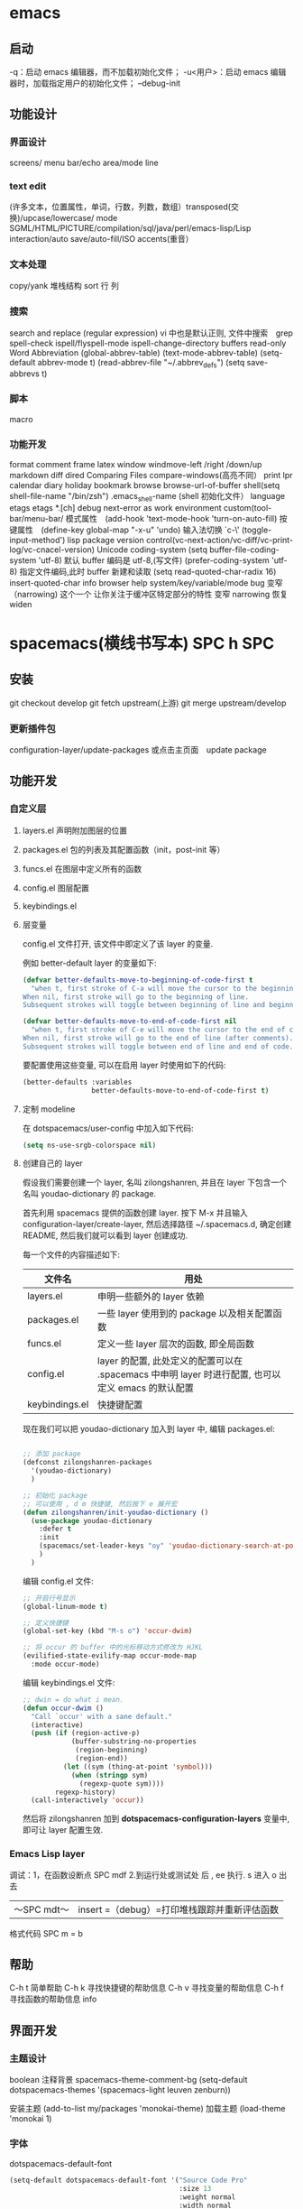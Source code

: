 * emacs 
** 启动
  -q：启动 emacs 编辑器，而不加载初始化文件；
  -u<用户>：启动 emacs 编辑器时，加载指定用户的初始化文件；
  --debug-init
** 功能设计
*** 界面设计
    screens/ menu bar/echo area/mode line
*** text edit
    (许多文本，位置属性，单词，行数，列数，数组）transposed(交换)/upcase/lowercase/
    mode SGML/HTML/PICTURE/compilation/sql/java/perl/emacs-lisp/Lisp interaction/auto save/auto-fill/ISO accents(重音）
*** 文本处理 
    copy/yank 堆栈结构 sort 行 列
*** 搜索
    search and replace (regular expression) vi 中也是默认正则, 文件中搜索　grep
    spell-check ispell/flyspell-mode ispell-change-directory
    buffers read-only
    Word Abbreviation (global-abbrev-table)
    (text-mode-abbrev-table) (setq-default abbrev-mode t) (read-abbrev-file "~/.abbrev_defs") (setq save-abbrevs t)
*** 脚本 
   macro
*** 功能开发 
   format
   comment
   frame
   latex
   window windmove-left /right /down/up
   markdown
   diff
   dired
   Comparing Files compare-windows(高亮不同）
   print lpr
   calendar diary
   holiday
   bookmark
   browse browse-url-of-buffer
   shell(setq shell-file-name "/bin/zsh") .emacs_shell-name (shell 初始化文件）
   language etags etags *.[ch]
   debug next-error
   as work environment
   custom(tool-bar/menu-bar/
   模式属性　(add-hook 'text-mode-hook 'turn-on-auto-fill)
   按键属性　(define-key global-map "\C-x\C-u" 'undo)
   输入法切换 `c-\' (toggle-input-method')
   lisp
   package
   version control(vc-next-action/vc-diff/vc-print-log/vc-cnacel-version)
   Unicode coding-system
   (setq buffer-file-coding-system 'utf-8)  默认 buffer 编码是 utf-8,(写文件)
   (prefer-coding-system 'utf-8)   指定文件编码,此时 buffer 新建和读取
   (setq read-quoted-char-radix 16) insert-quoted-char 
   info
   browser
   help system/key/variable/mode
   bug
   变窄（narrowing) 
   这个一个 让你关注于缓冲区特定部分的特性 
   变窄 narrowing
   恢复 widen
* spacemacs(横线书写本) SPC h SPC
** 安装
    git checkout develop
    git fetch upstream(上游)
    git merge upstream/develop
*** 更新插件包
    configuration-layer/update-packages 或点击主页面　update package
** 功能开发
*** 自定义层
**** layers.el 声明附加图层的位置
**** packages.el 包的列表及其配置函数（init，post-init 等）
**** funcs.el 在图层中定义所有的函数
**** config.el 图层配置
**** keybindings.el 
**** 层变量
     config.el 文件打开, 该文件中即定义了该 layer 的变量.

     例如 better-default layer 的变量如下:
  #+BEGIN_SRC emacs-lisp
    (defvar better-defaults-move-to-beginning-of-code-first t
      "when t, first stroke of C-a will move the cursor to the beginning of code.
    When nil, first stroke will go to the beginning of line.
    Subsequent strokes will toggle between beginning of line and beginning of code.")

    (defvar better-defaults-move-to-end-of-code-first nil
      "when t, first stroke of C-e will move the cursor to the end of code (before comments).
    When nil, first stroke will go to the end of line (after comments).
    Subsequent strokes will toggle between end of line and end of code.")
  #+END_SRC

  要配置使用这些变量, 可以在启用 layer 时使用如下的代码:

  #+BEGIN_SRC emacs-lisp
    (better-defaults :variables
                     better-defaults-move-to-end-of-code-first t)
  #+END_SRC

**** 定制 modeline
  在 dotspacemacs/user-config 中加入如下代码:
  #+BEGIN_SRC emacs-lisp
    (setq ns-use-srgb-colorspace nil)
  #+END_SRC

**** 创建自己的 layer
     假设我们需要创建一个 layer, 名叫 zilongshanren, 并且在 layer 下包含一个名叫 
     youdao-dictionary 的 package.

     首先利用 spacemacs 提供的函数创建 layer. 按下 M-x 并且输入 
     configuration-layer/create-layer, 然后选择路径 ~/.spacemacs.d,
     确定创建 README, 然后我们就可以看到 layer 创建成功.

  每一个文件的内容描述如下:

  | 文件名          | 用处                                                                                        |
  |----------------+--------------------------------------------------------------------------------------------------|
  | layers.el      | 申明一些额外的 layer 依赖 |
  | packages.el    | 一些 layer 使用到的 package 以及相关配置函数 |
  | funcs.el       | 定义一些 layer 层次的函数, 即全局函数 |
  | config.el      | layer 的配置, 此处定义的配置可以在 .spacemacs 中申明 layer 时进行配置, 也可以定义 emacs 的默认配置 |
  | keybindings.el | 快捷键配置 |

  现在我们可以把 youdao-dictionary 加入到 layer 中, 编辑 packages.el:

  #+BEGIN_SRC emacs-lisp

    ;; 添加 package
    (defconst zilongshanren-packages
      '(youdao-dictionary)
      )

    ;; 初始化 package
    ;; 可以使用 , d m 快捷键, 然后按下 e 展开宏
    (defun zilongshanren/init-youdao-dictionary ()
      (use-package youdao-dictionary
        :defer t
        :init
        (spacemacs/set-leader-keys "oy" 'youdao-dictionary-search-at-point+)
        )
      )
  #+END_SRC

  编辑 config.el 文件:

  #+BEGIN_SRC emacs-lisp
    ;; 开启行号显示
    (global-linum-mode t)

    ;; 定义快捷键
    (global-set-key (kbd "M-s o") 'occur-dwim)

    ;; 将 occur 的 buffer 中的光标移动方式修改为 HJKL
    (evilified-state-evilify-map occur-mode-map
      :mode occur-mode)
  #+END_SRC

  编辑 keybindings.el 文件:

  #+BEGIN_SRC emacs-lisp
    ;; dwin = do what i mean.
    (defun occur-dwim ()
      "Call `occur' with a sane default."
      (interactive)
      (push (if (region-active-p)
                (buffer-substring-no-properties
                 (region-beginning)
                 (region-end))
              (let ((sym (thing-at-point 'symbol)))
                (when (stringp sym)
                  (regexp-quote sym))))
            regexp-history)
      (call-interactively 'occur))
  #+END_SRC

  然后将 zilongshanren 加到 *dotspacemacs-configuration-layers* 变量中, 即可让 layer 配置生效.

*** Emacs Lisp layer
    调试：1，在函数设断点 SPC mdf 2.到运行处或测试处 后 , ee 执行. s 进入 o 出去
  | 〜SPC mdt〜 | insert =（debug）=打印堆栈跟踪并重新评估函数 |
    格式代码 SPC m = b
** 帮助
   C-h t 简单帮助
   C-h k 寻找快捷键的帮助信息
   C-h v 寻找变量的帮助信息
   C-h f 寻找函数的帮助信息
   info
** 界面开发
*** 主题设计
    boolean 注释背景 spacemacs-theme-comment-bg
    (setq-default dotspacemacs-themes '(spacemacs-light leuven zenburn))
 
    安装主题
    (add-to-list my/packages 'monokai-theme)
    加载主题 (load-theme 'monokai 1)
*** 字体
  dotspacemacs-default-font 
 #+BEGIN_SRC emacs-lisp
 (setq-default dotspacemacs-default-font '("Source Code Pro"
                                           :size 13
                                           :weight normal
                                           :width normal
                                           :powerline-scale 1.1))
 #+END_SRC
*** 模式行
  #+BEGIN_SRC emacs-lisp
    (setq-default dotspacemacs-lines-numbers '(:relative nil
                                               :disabled-for-modes dired-mode
                                                                   doc-view-mode
                                                                   markdown-mode
                                                                   org-mode
                                                                   pdf-view-mode
                                                                   text-mode
                                               :size-limit-kb 1000))
  #+END_SRC
*** Frame title
  Default frame title displays name of current process and hostname of system. You
  can include more information (like name of current file, name of current project
  etc) by setting =dotspacemacs-frame-title-format= variable.

  Following format short codes are avialable:

  | Code | Description                                                                  |
  |------+------------------------------------------------------------------------------|
  | =%a= | the `abbreviated-file-name', or `buffer-name'                                |
  | =%t= | `projectile-project-name'                                                    |
  | =%I= | `invocation-name'                                                            |
  | =%S= | `system-name'                                                                |
  | =%U= | contents of $USER                                                            |
  | =%b= | buffer name                                                                  |
  | =%f= | visited file name                                                            |
  | =%F= | frame name                                                                   |
  | =%s= | process status                                                               |
  | =%p= | percent of buffer above top of window, or Top, Bot or All                    |
  | =%P= | percent of buffer above bottom of window, perhaps plus Top, or Bottom or All |
  | =%m= | mode name                                                                    |
  | =%n= | Narrow if appropriate                                                        |
  | =%z= | mnemonics of buffer, terminal, and keyboard coding systems                   |
  | =%Z= | like %z, but including the end-of-line format"                               |

***** Iconified (tabified) title
  If you are using tiling window manager with tab support you may want to display
  different title for inactive tabs with =dotspacemacs-icon-title-format=
  variable. Short codes are same as for frame title.

  If this variable is set to =nil= (default) its value will be same as
  =dotspacemacs-frame-title-format=.

*** 透明度调整 ~SPC TT~
*** 系统监视器显示 ~SPC tms~
*** 换行 SPC-t-l 开关 truncate line
*** 书签 看小说用的 ~SPC fb~ 
    | 键绑定 | 说明                             |
    | 〜Cd〜 | 删除选中的书签                   |
    | 〜Ce〜 | 编辑所选书签                     |
    | 〜Cf〜 | 切换文件名位置                   |
    | 〜Co〜 | 在另一个窗口    中打开选定的书签 |
    |        |                                  |
*** 文本的缓冲区显示 可以集中显示选中的文本
    | 〜SPC nf〜 | 将缓冲区缩小到当前函数   |
    | 〜SPC np〜 | 将缓冲区缩小到可见页面   |
    | 〜SPC nr〜 | 将缓冲区缩小到选定的文本 |
    | 〜SPC nw〜 | 加宽，即显示整个缓冲区   |

*** frame 缩放
    | 键绑定         | 说明                           |
    | 〜SPC zf +〜   | 放大帧内容并启动帧缩放瞬态     |
    | 〜SPC zf =〜   | 放大帧内容并启动帧缩放瞬态     |
    | 〜SPC zf  - 〜 | 缩小帧内容并启动帧缩放瞬态     |
    | 〜SPC zf 0〜   | 重置帧内容大小并启动​​帧缩放瞬态 |
    | 〜+〜          | 放大                           |
    | 〜=〜          | 放大                           |
    | 〜 - 〜        | 缩小                           |
    | 〜0〜          | 重置缩放                       |
    | 任何其他键     | 保留缩放框架的过渡状态         |

*** 文本缩放
    | 键绑定         | 说明                                     |
    | 〜SPC zx +〜   | 放大字体并启动字体缩放瞬态               |
    | 〜SPC zx =〜   | 放大字体并启动字体缩放瞬态               |
    | 〜SPC zx  - 〜 | 缩小字体并启动字体缩放瞬态               |
    | 〜SPC zx 0〜   | 重置字体大小（不缩放）并启动字体缩放瞬态 |
    | 〜+〜          | 增加字体大小                             |
    | 〜=〜          | 增加字体大小                             |
    | 〜 - 〜        | 减小字体大小                             |
    | 〜0〜          | 重置字体大小                             |
    | 任何其他键     | 保持字体缩放瞬态                         |

  请注意，/只/当前缓冲区的文本被缩放，其他缓冲区，
   
*** 移动
**** 在屏幕中移动光标：
     vi & vim 命令行模式操作移动光标位置都是指移动到要编辑单词、字母的前面。

     按键                                        操作描述
     h                                            光标左移一个字符；
     j                                             光标下移一行；
     k                                            光标上移一行；
     l                                             光标右移一个字符；

     数值  +  G                                光标移至“数值”所指行的行首；
     ^H                                          光标移至当前屏幕显示首行的行首；
     ^M                                          光标移至当前屏幕显示的中间行的行首；
     ^L                                           光标移至当前屏幕显示的最后一行的行首；

**** 在文件行内移动光标：
     vi & vim 命令行模式操作光标行内移动，单词间以空格作为分隔字符，标点符号看作一个单词。
     
     按键                                        操作描述
     0    （数字零）                        光标移动到光标所在行的行首；
     $                                           光标移动到光标所在行的行末；
     w                                          光标移动到下一个单词的首字母前；
     b                                           光标移动到上一个单词的首字母前；
     e                                           光标移动到当前光标所在单词的最后字符前；
**** 屏幕滚动：
     ^F                                            屏幕向下滚动一屏；
     ^B                                            屏幕向上滚动一屏；
     ^E                                            屏幕向下滚动一行；
     ^Y                                            屏幕向上滚动一行；
     ^D                                            屏幕向下滚动半屏；
     ^U                                            屏幕向上滚动半屏；
     z + Enter                                     滚动屏幕，使当前光标所在行处于屏幕第一行；
     z + .                                         滚动屏幕，使当前光标所在行处于屏幕中间行；
     z + -                                         滚动屏幕，使当前光标所在行处于屏幕最后一行；
*** 高亮当前行
    (global-hl-line-mode 1)
** 功能设计
*** 文本   
**** 显示行号 linum-mode    
*** 文件
**** 批量重命名 wdired  执行 wdired 相关的命令就好
     在目录 buff 下 输入 wdired...., 最后提交 C-c C-c
     退出 wdired 模式，您需要按 C-c ESC
*** 搜索
**** 在当前目录中搜索 
     | ~SPC s s~ | search with the first found tool |
   | 〜SPC /〜或〜SPC sd〜| 用第一个找到的工具搜索|
**** 网页
  | 〜SPC swg〜 | 在 emacs 中获取 Google 建议。在浏览器中打开 Goog​​le 搜索结果。 |
  | 〜SPC sww〜| 在 emacs 中获取维基百科建议。在浏览器中打开维基百科页面。|
   也可以用 duck-duck-go
  
**** 在一个项目中搜索
    | 〜SPC /〜或〜SPC sp〜| 搜索第一个找到的工具|
**** Searching in all open buffers visiting files

| Key Binding | Description                                         |
|-------------+-----------------------------------------------------|
| ~SPC s b~   | search with the first found tool                    |
|  
 
*** agenda(事物处理)
**** 在事物中切换 C-' 
*** nov mode 查看 epub 文档 
    describe-mode V       
    nov-view-content-source [    
    nov-previous-document]     
    nov-next-document g      
    nov-render-document h               
    describe-mode m 
    nov-display-metadata n 
    nov-next-document p             
    nov-previous-document q  
    quit-window t         
    nov-goto-toc   （到顶部) v    
    nov-view-source  (看源码)
*** pdf-tools
**** 搜索   
  Searching 搜索 with =occur= can be done by using =pdf-occur= (~SPC m s s~).
**** 导航
     上/下一页 K/J
     第一页、最后一页 gg /G
     跳到几页 gt  gl
     标记 m 跳 '
**** 大纲
    链接 o
    大纲 O
    刷新 r
**** 注释
**** 匹配窗口
     +/- 放大缩小 重置 zr
**** 切片 就是一个页面的显示部分，被切的其他不显示
  鼠标切片 SPC m s m 重置  SPC m s r
*** Meghanada? 可以方便处理 java 语言的任务
    1.打开关闭 任务
    2.语言内 Navigation 
   | ~SPC m g b~ | Jump back to previous location |
   | ~SPC m g g~ | Jump to declaration            |
   |             |                                |
   3.编译文件、工程
   | ~SPC m c b~ | Compile file (buffer) |
   | ~SPC m c c~ | Compile project       |
   4.测试
   | ~SPC m t a~ | Run all tests |
   5.附加功能
   | ~SPC m =~   | Beautify code                          |
   | ~SPC m r i~ | Optimize imports                       |
   | ~SPC m r I~ | Import all                             |
   | ~SPC m r n~ | Create a new class, interface, or enum |
   6.执行
   | ~SPC m x :~ | Run task    |
**** Meghanada 的配置文件？
   .meghanada.conf 必须在工程根目录 , 配置详情查看 git doc 文件
   #+BEGIN_SRC conf
       # Set JAVA_HOME
       # Type: string
     java-home = "/usr/lib/jvm/default"

     # Set java version
     # Type: string
     #
     # It is same effect following code.
     # System.setProperty("java.specification.version", val);
     java-version = "1.8"

     # Set source compatibility
     # Type: string
     compile-source = "1.8"

     # Set target compatibility
     # Type: string
     compile-target = "1.8"

     # Set dependencies file list (jar filepath)
     # Type: string list
     dependencies = ["/home/user/.m2/repository/org/apache/maven/maven-model/3.3.9/maven-model-3.3.9.jar", "/home/user/.m2/repository/org/codehaus/plexus/plexus-utils/3.0.22/plexus-utils-3.0.22.jar", "/home/user/.m2/repository/org/apache/commons/commons-lang3/3.4/commons-lang3-3.4.jar" ... ]

     # Set test dependencies file list (jar filepath)
     # Type: string list
     test-dependencies = ["/home/ma2/.m2/repository/junit/junit/4.12/junit-4.12.jar" ... ]

     # Set source directories
     # Type: string list
     #sources = ["src/main/java"]

     # Set resource directories
     # Type: string list
     #resources = ["src/main/resources"]

     # Set classes output directory
     # Type: string
     output = "."

     # Set test source directories
     # Type: string list
     #test-sources = ["src/test/java"]

     # Set testt resource directories
     # Type: string list
     #test-resources = ["src/test/resources"]

     # Set test classes output directory
     # Type: string
     #test-output = "build/test/classes"

     # Set include file filter
     # Type: string list
     #
     # Filter strings are must regex string.
     include-file = [".*Parser*." ... ]

     # Set exclude file filter
     # Type: string list
     #
     # Filter strings are must regex string.
     exclude-file = [".*TEST*." ... ]

   #+END_SRC
*** w3m 推荐配置?
    #+BEGIN_SRC lisp
   (defun dotspacemacs/user-config ()
    (setq w3m-home-page "https://www.google.com")
    ;; W3M Home Page
    (setq w3m-default-display-inline-images t)
    (setq w3m-default-toggle-inline-images t)
    ;; W3M default display images
    (setq w3m-command-arguments '("-cookie" "-F"))
    (setq w3m-use-cookies t)
    ;; W3M use cookies
    (setq browse-url-browser-function 'w3m-browse-url)
    ;; Browse url function use w3m
    (setq w3m-view-this-url-new-session-in-background t)
    ;; W3M view url new session in background
  ) 
    #+END_SRC

*** emacsclient
  告诉正在运行的 emacs 访问文件, 与 emacs 服务器一起使用
  emacsclient [ 选项 ] 文件
  -c，--create-frame 使用一个新框架而不是在现有框架
  -d，--display = DISPLAY 告诉服务器在给定的显示器上显示文件。
  -nw，-t，--tty  在当前终端上打开一个新的 Emacs 框架
  最后 ，编辑完缓冲区后，输入“Cx＃”（“server-edit”）
*** Yasnippet 小片段 snippet
    使用 keyname + M-/  有参数用 TAB 索引
    添加 最简单的地方是在~/.emacs.d/private/snippets 目录中。
    在这个目录结构下，你应该创建一个以你的片段的相关模式命名的文件夹，例如 markdown-mode。
    在这个模式文件夹中，创建名称基于您希望的代码段别名的文件。
    格式：　$0 是最后一个
  #+BEGIN_SRC snappt
  #contributor : Jimmy Wu <frozenthrone88@gmail.com>
  #name :<form method="..." id="..." action="..."></form>
  # --
  <form method="$1" id="$2" action="$3">
    $0
  </form>
  #+END_SRC

  现有文本创建　helm-yas-create-snippet-on-region
  刷新 yas-load-snippet-buffer　
  测试  yas-tryout-snippet
  自动完成中显示　snippet 把变量设为：auto-completion-enable-snippets-in-popup 为 t。
*** markdown
**** 预览 默认是内部浏览器，配置    
   1. (markdown :variables markdown-live-preview-engine 'vmd)
   2. sudo npm install -g vmd, 感觉都一样 spc m c p
   4.在 chrome 层配置 flymd, 可以 Write markdown in Emacs and realtime 
   show in chrome using [[https://github.com/mola-T/flymd][flymd]]
**** 生成 大纲
     ~SPC SPC markdown-toc-generate-toc RET~
**** Key bindings
***** Element insertion

   | Key Binding | Description                                                       |
   |-------------+-------------------------------------------------------------------|
   | ~SPC m -~   | insert horizontal line                                            |
   | ~SPC m h i~ | insert header dwim                                                |
   | ~SPC m h I~ | insert header setext dwim                                         |
   | ~SPC m h 1~ | insert header atx 1                                               |
   | ~SPC m h 2~ | insert header atx 2                                               |
   | ~SPC m h 3~ | insert header atx 3                                               |
   | ~SPC m h 4~ | insert header atx 4                                               |
   | ~SPC m h 5~ | insert header atx 5                                               |
   | ~SPC m h 6~ | insert header atx 6                                               |
   | ~SPC m h !~ | insert header setext 1                                            |
   | ~SPC m h @~ | insert header setext 2                                            |
   | ~SPC m i l~ | insert inline link dwim                                           |
   | ~SPC m i L~ | insert reference link dwim                                        |
   | ~SPC m i u~ | insert uri                                                        |
   | ~SPC m i f~ | insert footnote                                                   |
   | ~SPC m i w~ | insert wiki link                                                  |
   | ~SPC m i i~ | insert image                                                      |
   | ~SPC m i I~ | insert reference image                                            |
   | ~SPC m i t~ | insert Table of Contents (toc)                                    |
   | ~SPC m x b~ | make region bold or insert bold                                   |
   | ~SPC m x i~ | make region italic or insert italic                               |
   | ~SPC m x c~ | make region code or insert code                                   |
   | ~SPC m x C~ | make region code or insert code (Github Flavored Markdown format) |
   | ~SPC m x q~ | make region blockquote or insert blockquote                       |
   | ~SPC m x Q~ | blockquote region                                                 |
   | ~SPC m x p~ | make region or insert pre                                         |
   | ~SPC m x P~ | pre region                                                        |

***** Element removal

   | Key Binding | Description         |
   |-------------+---------------------|
   | ~SPC m k~   | kill thing at point |

***** Completion

   | Key Binding | Description |
   |-------------+-------------|
   | ~SPC m ]~   | complete    |

***** Following and Jumping

   | Key Binding | Description           |
   |-------------+-----------------------|
   | ~SPC m o~   | follow thing at point |
   | ~SPC m j~   | jump                  |

***** Indentation

   | Key Binding | Description   |
   |-------------+---------------|
   | ~SPC m \>~  | indent region |
   | ~SPC m \<~  | exdent region |

***** Header navigation

   | Key Binding | Description                  |
   |-------------+------------------------------|
   | ~gj~        | outline forward same level   |
   | ~gk~        | outline backward same level  |
   | ~gh~        | outline up one level         |
   | ~gl~        | outline next visible heading |

***** Buffer-wide commands

   | Key Binding | Description                                                                          |
   |-------------+--------------------------------------------------------------------------------------|
   | ~SPC m c ]~ | complete buffer                                                                      |
   | ~SPC m c m~ | other window                                                                         |
   | ~SPC m c p~ | preview                                                                              |
   | ~SPC m c P~ | live preview using engine defined with layer variable =markdown-live-preview-engine= |
   | ~SPC m c e~ | export                                                                               |
   | ~SPC m c v~ | export and preview                                                                   |
   | ~SPC m c o~ | open                                                                                 |
   | ~SPC m c w~ | kill ring save                                                                       |
   | ~SPC m c c~ | check refs                                                                           |
   | ~SPC m c n~ | cleanup list numbers                                                                 |
   | ~SPC m c r~ | render buffer                                                                        |

***** List editing

   | Key Binding | Description      |
   |-------------+------------------|
   | ~SPC m l i~ | insert list item |

***** Movement

   | Key Binding | Description        |
   |-------------+--------------------|
   | ~SPC m {~   | backward paragraph |
   | ~SPC m }~   | forward paragraph  |
   | ~SPC m N~   | next link          |
   | ~SPC m P~   | previous link      |

***** Promotion, Demotion

   | Key Binding | Description        |
   |-------------+--------------------|
   | ~M-k~       | markdown-move-up   |
   | ~M-j~       | markdown-move-down |
   | ~M-h~       | markdown-promote   |
   | ~M-l~       | markdown-demote    |

***** Toggles

   | Key Binding | Description          |
   |-------------+----------------------|
   | ~SPC m t i~ | toggle inline images |
   | ~SPC m t l~ | toggle hidden urls   |
   | ~SPC m t t~ | toggle checkbox      |
   | ~SPC m t w~ | toggle wiki links    |
*** chrome 
    可以和 emacs 交互
**** 编辑文本 
     需安装 chrome 插件 edit with emacs
     edit-server 编辑服务器会自动启动, 来处理来自 Chrome 的编辑请求
     Edit text boxes with Emacs using [[https://github.com/stsquad/emacs_chrome][edit-server]]
     那么，在 网页的文本域中输入时，点击 edit-with-emacs 小图标会自动跳出 emacs
     看下下面 的配置
*****  Configuration
 Use =edit-server-url-major-mode-alist= to choose a major mode initialization
 function based on =edit-server-url=, or fall back to
 =edit-server-default-major-mode= that has a current value of =markdown-mode=.

 #+BEGIN_SRC emacs-lisp
   (defun dotspacemacs/user-config ()
   ;; Open github text areas as org buffers
   ;; currently they are opened as markdown
     (setq edit-server-url-major-mode-alist
         '(("github\\.com" . org-mode))))
 #+END_SRC

 To change frame defaults (width, height, etc. use =edit-server-new-frame-alist=)

 #+BEGIN_SRC emacs-lisp
   (add-to-list 'edit-server-new-frame-alist '(width  . 140))
   (add-to-list 'edit-server-new-frame-alist '(height . 60))
 #+END_SRC

 If you want Emacs to switch focus to Chrome after done editing, you can utilize
 =edit-server-done-hook=.

 Emacs cannot control focus of windows for external apps, so you need to use some
 sort of command line window manager like =wmctrl=.

 The following example works on OS X:

 #+BEGIN_SRC emacs-lisp
   (add-hook 'edit-server-done-hook (lambda () (shell-command "open -a \"Google Chrome\"")))
 #+END_SRC


 #+BEGIN_SRC 

 技巧和窍门
 定制
 控制调用
 与 Google Mail 集成
 更改默认模式
 与其他模式集成
 技巧和窍门
 如果使用代理，则可能需要将“--proxy-bypass-list = 127.0.0.1：9292”参数添加到 chrome 命令行。
 定制
 该扩展有许多变量，可以定制各种行为。目前他们是：

 编辑服务器新帧 - 如果不是零，编辑每个缓冲区在一个新的框架（并提高）
 edit-server-new-frame-alist - 新帧的帧参数。看‘default-frame-alist’例子。如果为零，则新框架将使用现有的‘default-frame-alist’值。
 目前有两个钩子

 edit-server-start-hook - 用当前缓冲区调用准备编辑
 edit-server-done-hook - 当用户完成编辑并退出编辑缓冲区时调用。例如，在导航离开 textarea 页面的情况下，使用以下命令来保存 textarea 的内容：
     （lambda（）（kill-ring-save（point-min）（point-max）））
 控制调用
 如果你已经在--daemon 模式下运行 Emacs 的一个实例，那么你可以把代码包装成如下形式：

 （当（和（daemonp）（locate-library “edit-server”））
    （需要 ' 编辑服务器）
    （编辑服务器启动））
 编辑要在新的缓冲区中打开要编辑的页面，而不是运行 Emacs 实例的新帧，请执行以下操作：

 （当（定位库“编辑服务器”）
   （需要 ' 编辑服务器）
   （setq edit-server-new-frame nil）
   （编辑服务器启动））
 与 Google Mail 集成
 Gmail 已经切换到一个新的撰写窗口，不幸中断了互动 edit-server。但幸运的是，有人已经为此解决了一个问题：https：//github.com/frobtech/edit-server-htmlize

 要使用，只需确保 edit-server-htmlize.el 在你的 load-path，然后做：

 （autoload'edit-server-maybe-dehtmlize-buffer “edit-server-htmlize”  “edit-server-htmlize” t）
 （自动加载“edit-server-maybe-htmlize-buffer    ”edit-server-htmlize“  ”edit-server-htmlize“ t）
 （add-hook'edit-server-start-hook'edit-server-maybe-dehtmlize-buffer）
 （add-hook'edit-server-done-hook'edit-server-maybe-htmlize-buffer）
 更改默认模式
 要使编辑服务器以某种其他模式（除了文本模式）工作，请编辑 edit-server.el 并更改以下行：

    （定义派生模式 编辑服务器文本模式文本模式“编辑服务器文本模式”
 像这样的东西：

    （定义派生模式 编辑服务器文本模式降价模式“编辑服务器文本模式”
 与其他模式集成
 TODO：看看整合作为外部...

 在运行 Aquamacs 2.1 的 OS X 上，我将如何强制 Aquamacs 在 Chrome 上方添加新的消息框？目前，一个新的框架在 Aquamacs 之上打开，但在 Chrome 之下。另外，我认为 ALT + E 按钮在 Chrome 10.0.612.1 dev 上不起作用 - 没有引发 Aquamacs 窗口。

 在运行 Aquamacs（版本 3.x 开发）的 OS X 上：强制 Aquamacs 成为前端应用程序（使所有框架向前，而不仅仅是新的“编辑”框架）：（add- hook'edit -server-start-hook（lambda（）（do-applescript“告诉应用程序”Aquamacs \“激活”）））

 我已经介绍了如何将编辑服务器与 org 模式集成，以便将编辑保存到组织模式任务中，并记下花在他们上的时间。


 #+END_SRC
**** 预览 markdown, 现在是失效的
 | ~SPC a F~ | flymd-flyit |
 Solution 1: Using other browser for flymd-flyit, like Firefox.

 Add this to your init file.
 #+BEGIN_SRC lisp
  (defun my-flymd-browser-function (url)
    (let ((browse-url-browser-function 'browse-url-firefox))
      (browse-url url)))
  (setq flymd-browser-open-function 'my-flymd-browser-function)
 #+END_SRC

 Solution 2: Still using google chrome. But you need to kill all google chrome process before using flymd-flyit. This is not recommended.

 Add this to your init file.
 #+BEGIN_SRC lisp
     (defun my-flymd-browser-function (url)
       (let ((process-environment (browse-url-process-environment)))
         (apply 'start-process
                (concat "google-chrome " url) nil
                "google-chrome"
                (list "--new-window" "--allow-file-access-from-files" url))))
                (setq flymd-browser-open-function 'my-flymd-browser-function)


 #+END_SRC
*** Tramp
 编辑远程文件 /ssh:phil@remotehost:records/pizza-toppings.txt
*** shell
**** 列出进程 C-c C-s   
**** 中断子进程 term-interrupt-subjob
*** eldoc
    在 echo 区域显示 函数定义的插件
*** iedit 是一个可以同时编辑多个区域的插件
*** Org-pomodoro 是一个番茄时间工作法的插件 (25 分钟)
*** Occur(直接对显示搜索的东西）
可以用于显示变量或函数的定义，我们可以通过 popwin 的 customize-group 将定 义显示设置为右边而不是默认的底部（customize-group > popwin > Popup Window Position 设置为 right），也可以在这里对其宽度进行调节。

Occur 与普通的搜索模式不同的是，它可以使用 Occur-Edit Mode (在弹出的窗口中按 e 进入编辑模式) 对搜索到的结果进行之间的编辑。

优化 occur 与 imenu
下面的代码用于配置 Occur Mode 使其默认搜索当前被选中的或者在光标下的字符串：

(defun occur-dwim ()
  "Call `occur' with a sane default."
  (interactive)
  (push (if (region-active-p)
	    (buffer-substring-no-properties
	     (region-beginning)
	     (region-end))
	  (let ((sym (thing-at-point 'symbol)))
	    (when (stringp sym)
	      (regexp-quote sym))))
	regexp-history)
  (call-interactively 'occur))
(global-set-key (kbd "M-s o") 'occur-dwim)

*** 批量修改文件名
    C-x C-q 就可以直接在 Dired Mode 中进行编辑，使用之前学的 iedit-mode 和区域选择 就可以直接对多个文件进行重命名编辑了。

*** 语法检查器（Linter）
  语法检查器可以在开发动态语言（Interpreted/Dynamic Programming Language）时极大的 提高你的开发效率，它会实时的检查你的代码并将句法错误（Syntax Error）与静态语义 （Static Semantic Error）错误进行高亮与提示。
  我们在这里使用的例子是 JavaScript 的语法检查器 eslint 它的安装方法可以在这里找到。

  使用下面的代码可以将 flycheck-mode 在特定模式下激活（下面的例子就是只有在打开 JavaScript 时才会激活语法检查器），

  (add-hook 'js2-mode-hook 'flycheck-mode)

  使用 flycheck-verify-setup 可以进行语法检查器的选择。

  eslint 检查器的配置也可以使用项目目录下的 .eslintrc 来进行配置，更多配置方法可 以在这里找到。

*** 代码块
yasnippet 是一个代码块补全的插件（GitHub 地址）。使用下面的配置文件将其在所有 的编程语言的模式中激活。

(yas-reload-all)
(add-hook 'prog-mode-hook #'yas-minor-mode)

自定义代码块的方法可以在上面提供的链接中找到。

auto-yasnippet
auto-yasnippet 也是一个非常好用代码块补全插件。安装并未其设置快捷键，

(global-set-key (kbd "H-w") #'aya-create)
(global-set-key (kbd "H-y") #'aya-expand)

简单的使用方法就是使用 ~ 来定义模板，然后调用 aya-create 再使用 aya-expand 来使用模板。

*** evil
  照例我们需要将 Evil 插件添加至我们的插件列表中来完成安装。在重启 Emacs 完成安装 后可以添加下面的代码将其激活。

  (evil-mode 1)

  在激活 Evil 模式后就可以，在 Emacs 中使用 Vim 的快捷键了。有一点需要注意 C-u 在 Emacs 中有特殊的功所（Universal args）以能我们可以通过使用 customize-group 来对 Evil 模式进行修改，将 Evil Want C U Scroll 设置为开启。

  下面的代码可以将 insert state map 中的快捷键清空，使其可以回退（Fallback）到 Emacs State 中，这样我们之前的 Emacs State 里面定义的 C-w 等快捷键就不会被 evil insert minor mode state 所覆盖，

  (setcdr evil-insert-state-map nil)
  (define-key evil-insert-state-map [escape] 'evil-normal-state)

  这样你就可以使用 Evil 来在 Emacs 中完成百分之八十作用的快捷键操作了。

  完整的 Evil Mode 的 PDF 版本的操作指南可以在这里找到，建议从 Vim 转 Emacs 的用户 多次阅读来完整的掌握这个模式的使用方法。

  Evil 模式插件
  Leader Key
  在 Emacs 中使用 Leader Key 可以通过 evil-leader 来实现。你需要做的就是在安装后将其激活即可。

  提示: 根据 cofi/evil-leader 的说明，你应该在激活 evil-mode 之前就激活 global-evil-leader-mode，否则 evil-leader 在几个初始缓冲区(scratch, Message,…)上将不生效。

  (global-evil-leader-mode)

  Leader Key 可以通过 customize-group 来进行设置（Evil Leader/Leader）。因为之后我 们会转移至 Spacemacs 所以我们可以将其设置为空格键 SPC。

  在通过下面的配置来设置简单的结合 Leader Key 快捷键组合（我们使用不同的键讲不同的 功能分组，例如我们使用 f 键来做关于文件的操作，使用 b 键来做关于缓冲区 （Buffer）的操作），

  (evil-leader/set-key
    "ff" 'find-file
    "bb" 'switch-to-buffer
    "0"  'select-window-0
    "1"  'select-window-1
    "2"  'select-window-2
    "3"  'select-window-3
    "w/" 'split-window-right
    "w-" 'split-window-below
    ":"  'counsel-M-x
    "wM" 'delete-other-windows
    )

  注意上面窗口跳转相关的设置需要 window-numbering 安装后方可生效。

*** imenu-list (大纲)
*** 导航
**** 跳转    
     | ~SPC j f~ | jump to the definition of an Emacs Lisp function                       |
     | ~SPC j i~ | jump to a definition in buffer (imenu)                                 |
     | ~SPC j I~ | jump to a definition in any buffer (imenu)                             |
     | ~SPC j j~ | jump to one or more characters in the buffer (works as an evil motion) |
     | ~SPC j k~ | jump to next line and indent it using auto-indent rules                |
     | ~SPC j l~ | jump to a line with avy (works as an evil motion)                      |
     | ~SPC j q~ | show the dumb-jump quick look tooltip                                  |
     | ~SPC j u~ | jump to a URL in the current buffer                                    |
     | ~SPC j v~ | jump to the definition/declaration of an Emacs Lisp variable           |
     | ~SPC j w~ | jump to a word in the current buffer (works as an evil motion)         |
**** buffer
     切换 spc b .
**** Files manipulations key bindings
Files manipulation commands (start with ~f~):

| Key Binding | Description                                                                                            |
|-------------+--------------------------------------------------------------------------------------------------------|
| ~SPC f b~   | go to file bookmarks                                                                                   |
| ~SPC f c~   | copy current file to a different location                                                              |
| ~SPC f C d~ | convert file from unix to dos encoding                                                                 |
| ~SPC f C u~ | convert file from dos to unix encoding                                                                 |
| ~SPC f D~   | delete a file and the associated buffer (ask for confirmation)                                         |
| ~SPC f E~   | open a file with elevated privileges (sudo edit)                                                       |
| ~SPC f f~   | open file                                                                                              |
| ~SPC f F~   | try to open the file under point                                                                       |
| ~SPC f h~   | open binary file with =hexl= (a hex editor)                                                            |
| ~SPC f j~   | jump to the current buffer file in dired                                                               |
| ~SPC f J~   | open a junk file, in mode determined by the file extension provided (defaulting to =fundamental mode=) |
| ~SPC f l~   | open file literally in =fundamental mode=                                                              |
| ~SPC f L~   | Locate a file (using =locate=)                                                                         |
| ~SPC f o~   | open a file using the default external program                                                         |
| ~SPC f R~   | rename the current file                                                                                |
| ~SPC f s~   | save a file                                                                                            |
| ~SPC f S~   | save all files                                                                                         |
| ~SPC f r~   | open a recent file                                                                                     |
| ~SPC f t~   | toggle file tree side bar using [[https://github.com/jaypei/emacs-neotree][NeoTree]]                                                                |
| ~SPC f v d~ | add a directory variable                                                                               |
| ~SPC f v f~ | add a local variable to the current file                                                               |
| ~SPC f v p~ | add a local variable to the first line of the current file                                             |
| ~SPC f y~   | show and copy current file absolute path in the minibuffer                                             |

**** Frame manipulation key bindings
Frame manipulation commands (start with ~F~):

| Key Binding | Description                                         |
|-------------+-----------------------------------------------------|
| ~SPC F f~   | open a file in another frame                        |
| ~SPC F d~   | delete the current frame (unless it’s the only one) |
| ~SPC F D~   | delete all other frames                             |
| ~SPC F b~   | open a buffer in another frame                      |
| ~SPC F B~   | open a buffer in another frame (but don’t switch)   |
| ~SPC F o~   | cycle focus between frames                          |
| ~SPC F O~   | open a dired buffer in another frame                |
| ~SPC F n~   | create a new frame                                  |

*** 编辑
****  文本插入
    密码  
    | ~SPC i p 1~ | insert simple password                                                |
    | ~SPC i p 2~ | insert stronger password                                              |
    | ~SPC i p 3~ | insert password for paranoids                                         |
    | ~SPC i p p~ | insert a phonetically easy password                                   |
    | ~SPC i p n~ | insert a numerical password                                           |
    | ~SPC i u~   | Search for Unicode characters and insert them into the active buffer. |
    | ~SPC i U 1~ | insert UUIDv1 (use universal argument to insert with CID format)      |
    | ~SPC i U 4~ | insert UUIDv4 (use universal argument to insert with CID format)      |
    | ~SPC i U U~ | insert UUIDv4 (use universal argument to insert with CID format)      |
**** 搜索编辑
     | ~SPC s e~ | normal or visual                                                                        |
     | ~TAB~     | toggle current occurrence                                                               |
     | ~0~       | go to the beginning of the current occurrence                                           |
     | ~$~       | go to the end of the current occurrence                                                 |
     | ~#~       | prefix all occurrences with an increasing number (SPC u to choose the starting number). |
     | ~A~       | go to the end of the current occurrence and switch to =iedit-insert state=              |
     | ~D~       | delete the occurrences                                                                  |
     | ~F~       | restrict the scope to the function                                                      |
     | ~gg~      | go to first occurrence                                                                  |
     | ~G~       | go to last occurrence                                                                   |
     | ~I~       | go to the beginning of the current occurrence and switch to =iedit-insert state=        |
     | ~J~       | increase the editing scope by one line below                                            |
     | ~K~       | increase the editing scope by one line above                                            |
     | ~L~       | restrict the scope to the current line                                                  |
     | ~n~       | go to next occurrence                                                                   |
     | ~N~       | go to previous occurrence                                                               |
     | ~p~       | replace occurrences with last yanked (copied) text                                      |
     | ~S~       | (substitute) delete the occurrences and switch to =iedit-insert state=                  |
     | ~V~       | toggle visibility of lines with no occurrence                                           |
     | ~U~       | Up-case the occurrences                                                                 |
     | ~C-U~     | down-case the occurrences                                                               |

*** 正则
    | ~SPC x r /~   | Explain the regexp around point with =rx=                                              |
| ~SPC x r '​~   | Generate strings given by a regexp given this list is finite                           |
| ~SPC x r t~   | Replace regexp around point by the =rx= form or vice versa                             |
| ~SPC x r x~   | Convert regexp around point in =rx= form  and display the result in the minibuffer     |
| ~SPC x r c~   | Convert regexp around point to the other form and display the result in the minibuffer |
| ~SPC x r e /~ | Explain Emacs Lisp regexp                                                              |
| ~SPC x r e '​~ | Generate strings from Emacs Lisp regexp                                                |
| ~SPC x r e p~ | Convert Emacs Lisp regexp to PCRE                                                      |
| ~SPC x r e t~ | Replace Emacs Lisp regexp by =rx= form or vice versa                                   |
| ~SPC x r e x~ | Convert Emacs Lisp regexp to =rx= form                                                 |
| ~SPC x r p /~ | Explain PCRE regexp                                                                    |
| ~SPC x r p '​~ | Generate strings from PCRE regexp                                                      |
| ~SPC x r p e~ | Convert PCRE regexp to Emacs Lisp                                                      |
| ~SPC x r p x~ | Convert PCRE to =rx= form                                                              |

*** lisp
    | Key Binding | Function                                                            |
|-------------+---------------------------------------------------------------------|
| ~SPC k %~   | evil jump item                                                      |
| ~SPC k :~   | ex command                                                          |
| ~SPC k (~   | insert expression before (same level as current one)                |
| ~SPC k )~   | insert expression after (same level as current one)                 |
| ~SPC k $~   | go to the end of current sexp                                       |
| ~SPC k ` k~ | hybrid version of push sexp (can be used in non lisp dialects)      |
| ~SPC k ` p~ | hybrid version of push sexp (can be used in non lisp dialects)      |
| ~SPC k ` s~ | hybrid version of slurp sexp (can be used in non lisp dialects)     |
| ~SPC k ` t~ | hybrid version of transpose sexp (can be used in non lisp dialects) |
| ~SPC k 0~   | go to the beginning of current sexp                                 |
| ~SPC k a~   | absorb expression                                                   |
| ~SPC k b~   | forward barf expression                                             |
| ~SPC k B~   | backward barf expression                                            |
| ~SPC k c~   | convolute expression                                                |
| ~SPC k ds~  | delete symbol                                                       |
| ~SPC k Ds~  | backward delete symbol                                              |
| ~SPC k dw~  | delete word                                                         |
| ~SPC k Dw~  | backward delete word                                                |
| ~SPC k dx~  | delete expression                                                   |
| ~SPC k Dx~  | backward delete expression                                          |
| ~SPC k e~   | unwrap current expression and kill all symbols after point          |
| ~SPC k E~   | unwrap current expression and kill all symbols before point         |
| ~SPC k h~   | previous symbol                                                     |
| ~SPC k H~   | go to previous sexp                                                 |
| ~SPC k i~   | switch to =insert state=                                            |
| ~SPC k I~   | go to beginning of current expression and switch to =insert state=  |
| ~SPC k j~   | next closing parenthesis                                            |
| ~SPC k J~   | join expression                                                     |
| ~SPC k k~   | previous opening parenthesis                                        |
| ~SPC k l~   | next symbol                                                         |
| ~SPC k L~   | go to next sexp                                                     |
| ~SPC k p~   | paste after                                                         |
| ~SPC k P~   | paste before                                                        |
| ~SPC k r~   | raise expression (replace parent expression by current one)         |
| ~SPC k s~   | forward slurp expression                                            |
| ~SPC k S~   | backward slurp expression                                           |
| ~SPC k t~   | transpose expression                                                |
| ~SPC k u~   | undo                                                                |
| ~SPC k U~   | got to parent sexp backward                                         |
| ~SPC k C-r~ | redo                                                                |
| ~SPC k v~   | switch to =visual state=                                            |
| ~SPC k V~   | switch to =visual line state=                                       |
| ~SPC k C-v~ | switch to =visual block state=                                      |
| ~SPC k w~   | wrap expression with parenthesis                                    |
| ~SPC k W~   | unwrap expression                                                   |
| ~SPC k y~   | copy expression                                                     |

| Key Binding | Function                                   |
|-------------+--------------------------------------------|
| ~SPC m e $~ | go to end of line and evaluate last sexp   |
| ~SPC m e b~ | evaluate buffer                            |
| ~SPC m e c~ | evaluate current form (a =def= or a =set=) |
| ~SPC m e e~ | evaluate last sexp                         |
| ~SPC m e f~ | evaluate current defun                     |
| ~SPC m e l~ | go to end of line and evaluate last sexp   |
| ~SPC m e r~ | evaluate region                            |

| Key Binding | Function                                           |
|-------------+----------------------------------------------------|
| ~SPC m g g~ | go to definition                                   |
| ~SPC m g G~ | go to definition in another window                 |
| ~SPC m h h~ | describe elisp thing at point (show documentation) |
| ~SPC m t b~ | execute buffer tests                               |
| ~SPC m t q~ | ask for test function to execute                   |

** 开发功能设计
*** flycheck 
    | Key Binding | Description                                                           |
    |-------------+-----------------------------------------------------------------------|
    | ~SPC t s~   | toggle flycheck                                                       |
    | ~SPC e c~   | clear all errors                                                      |
    | ~SPC e h~   | describe a flycheck checker                                           |
    | ~SPC e l~   | toggle the display of the =flycheck= list of errors/warnings          |
    | ~SPC e n~   | go to the next error                                                  |
    | ~SPC e p~   | go to the previous error                                              |
    | ~SPC e v~   | verify flycheck setup (useful to debug 3rd party tools configuration) |
    | ~SPC e .~   | error transient state                                                 |

*** 注释 SPC ; ;
    | Key Binding | Description               |
    |-------------+---------------------------|
    | ~SPC ;~     | comment operator          |
    | ~SPC c h~   | hide/show comments        |
    | ~SPC c l~   | comment lines             |
    | ~SPC c L~   | invert comment lines      |
    | ~SPC c p~   | comment paragraphs        |
    | ~SPC c P~   | invert comment paragraphs |
    | ~SPC c t~   | comment to line           |
    | ~SPC c T~   | invert comment to line    |
    | ~SPC c y~   | comment and yank          |
    | ~SPC c Y~   | invert comment and yank   |

*** layout, windows, workspace 和 project 相关
**** Layout 操作
     1. SPC l L 加载 layout 文件
     2. SPC l l 在 layout 之间切换
     3. SPC l s 将 layout 保存到文件
     4. SPC l <tab> 在当前 layout 和上一个 layout 之间切换
     5. SPC l o 配置 layout
     6. SPC l R 重命名 layout
     7. SPC l ? 显示更多的与 layout 相关的命令
**** Window 相关操作
  1. SPC w - 上下拆分窗口
  2. SPC w / 左右拆分窗口
  3. SPC w . 显示更多的与 window micro state 的相关的命令
  4. SPC w 2/3 左右显示 2/3 个窗口
  5. SPC w = 将窗口均等分
  6. SPC w b 切换到 minibuffer
  7. SPC w d 删除当前窗口
  8. SPC w h/j/k/l 向 左/下/上/右 移动窗口
  9. SPC w m 最大化显示当前窗口
  10. SPC W H/J/K/L 将当前窗口向 左/下/上/右 移动
  11. SPC w u/U 取消/重置上次操作
  12. SPC w o 切换到其他 frame
  13. SPC w F 创建一个新的 frame
  14. SPC w 1/2/3/4 切换到对应的编号的窗口
  15. SPC w w 依次切换到其他窗口
  16. SPC w W 使用字母标识需要跳转的窗口, 并按下字母进行跳转
  17. SPC t g 将当前显示的窗口与其他窗口进行黄金分割显示
  18. SPC t - 开启/关闭 将光标始终显示在中心行
**** workspace
     | ~SPC l w~         | activate the transient state                                |
**** project 相关操作
  1. SPC p f 在当前 project 中查找并打开文件
  2. SPC p b 在当前 project 中查找打开的 buffer
  3. SPC p p 切换到其他的 project
  4. SPC p l 切换到其他的 project 并创建一个新的 layout
  5. find-file-in-project 这是一个插件, 支持全平台. 目前绑定在 SUPER f 快捷键上.
***** 工程
      1.目录下创建空的 .projectile
    2. 在文件/home/wuming/.emacs.d/.cache/projectile-bookmarks.eld 中添加目录
    3. 也可以在变量 project ... file 中添加 后缀文件类型
*** 使用 ctags 和 company-etags
    这期视频主要介绍 ctags 和 company-mode 的使用.
**** 为什么使用 ctags
     ctags 是一个开源的, 可以方便的对大型代码库进行索引的软件, 在使用 ctags 生成 tag 之后就可以非常方便的在这些 tag 中进行跳转.
     因为有些编程语言, 例如 javascript 或者 lua, 它们不能进行精确的语义补全, 在有 ctags 进行索引补全的情况下也可以方便编写代码.

     在之前也介绍过 term-mode, 也可以做到一些语义补全. 但是它也有一些缺点:
  1. 配置方式复杂, 对于比较大的项目的配置比较有难度
  2. 有些时候不能得到想要的补全结果

  之前作者使用 YCMD 来对 C/C++ 代码进行补全, 但是它不太稳定, 现在已经切换为 ctags 来进行补全, 对于调试和 profile 会使用 IDE 进行操作.
**** 如何配置 ctags
     首先新建一个 testJs-ctags 目录, 然后在该目录下新建 a.js 以及 b.js 两个文件:

  #+BEGIN_SRC shell
    mkdir testJs-ctags
    cd testJs-ctags
    touch a.js
    touch b.js
  #+END_SRC

  然后编辑 a.js 的内容如下:

  #+BEGIN_SRC javascript
    var func1 = function () {
        console.log("func1");
    };

    var func2 = function () {
    };
  #+END_SRC

  然后在 b.js 中的补全中可以显示处 func1 和 func2 的补全提示的. 为了更方便的讲解之后的内容, 我们可以查看使用的补全的后端:
  输入 M-x, diminish-undo, 选择 company-mode, 这样在 modeline 就可以看到 company-mode 的具体信息.
  h
  再次输入 fun 等待弹出补全提示, 在补全选项中上下移动, 可以看到使用的补全后端包括 dabbrev-code 和 etags 等,
   如果我们关闭 a.js 的 buffer, 就不会出现 func1 和 func2 的补全选项.

  在之前的操作中, 我们并没有生成 ctags, 为什么也能使用 ctags 补全呢? 我们可以使用 SPC h d v, 
  然后输出 tags-table-list 来查看该变量的值, 当前的值是指向作者 cocos 目录下的 TAGS 文件.
  使用以下代码清空该值:

  #+BEGIN_SRC emacs-lisp
    (setq-default tags-table-list nil)
  #+END_SRC

  然后再次尝试补全, 这时就不会使用 ctags 补全了.

  那么如何生成 ctags 补全的文件呢? 使用以下命令即可:

  #+BEGIN_SRC shell
    cd testJs-ctags
    ctags -e a.js
    # 针对目录
    # ctags -eR foldername
  #+END_SRC

  company-etags 在进行补全的时候, 会从变量 tags-table-list 值的文件列表中去查找 tags, 而且 tags 是不区分语言的.

  如果需要手动加载 TAGS 文件, 那么可以调用 visit-tags-table 命令. 而在打开一个文件时, ctags 会从文件所在的目录进行查找, 一直到根目录,
   加载所找到的 TAGS 文件.

**** 如何高效的使用 ctags
***** 自动重新生成 TAGS 文件
  在使用 ctags 的过程中, 如果文件的内容被改变, 那么需要重新生成 TAGS 文件, 以便 ctags 的补全结果更精确.
   作者实现了一个函数来自动加载必须的 TAGS 文件:

  #+BEGIN_SRC emacs-lisp
    (defun my-setup-develop-environment ()
      (interactive)
      (when (my-project-name-contains-substring "guanghui")
        (cond
         ((my-project-name-contains-substring "cocos2d-x")
          ;; C++ project don't need html tags
          (setq tags-table-list (list (my-create-tags-if-needed "~/cocos2d-x/cocos"))))
         ((my-project-name-contains-substring "Github/fireball")
          (message "load tags for fireball engine repo...")
          ;; html project donot need C++ tags
          (setq tags-table-list (list (my-create-tags-if-needed "~/Github/fireball/engine/cocos2d")))))))
  #+END_SRC

  有另外一个工具函数, 当保存文件时会自动的重新生成 TAGS:

  #+BEGIN_SRC emacs-lisp
    (defun my-auto-update-tags-when-save (prefix)
      (interactive "P")
      (cond
       ((not my-tags-updated-time)
        (setq my-tags-updated-time (current-time)))

       ((and (not prefix)
             (< (- (float-time (current-time)) (float-time my-tags-updated-time)) 300))
        ;; < 300 seconds
        (message "no need to update the tags")
        )
       (t
        (setq my-tags-updated-time (current-time))
        (my-update-tags)
        (message "updated tags after %d seconds." (- (float-time (current-time)) (float-time my-tags-updated-time))))))
  #+END_SRC

  可以将 my-auto-udpate-tags-when-save 函数加入 after-save-hook 中, 或者绑定到快捷键上.

***** 配置规则来生成更多的 TAGS
      ctags 自身也有一个配置文件, 可以在该文件中定义规则来更好的生成 TAGS, 一个配置文件的示例如下:
    
  #+BEGIN_EXAMPLE
  --exclude=*.svn*
  --exclude=*.git*
  --exclude=*tmp*
  --exclude=.#*
  --tag-relative=yes
  --recurse=yes

  --langdef=js

  --regex-js=/[ \t.]([A-Z][A-Z0-9._$]+)[ \t]*[=:][ \t]*([0-9"'\[\{]|null)/\1/n,constant/

  --langdef=css
  --langmap=css:.css
  --regex-css=/^[ \t]*\.([A-Za-z0-9_-]+)/.\1/c,class,classes/
  #+END_EXAMPLE

  在配置文件中可以使用 --exclude 来忽略文件或路径, 使用 --langdef 来定义哪些文件属于 js 文件, 使用 --regex-js 来定义 TAGS 生成时的匹配规则.
  这些匹配规则中可以使用正则表达式来提取内容生成 TAGS.

***** 使用 etags-select 来浏览项目
      在有 TAGS 之后, 可以使用 ctags 来方便的浏览文件内容.
      例如在某个函数名上点击 [, g], 然后选择 etags-select-find-tag-at-point, 这时会把所有相关的内容列出到 buffer 中, 然后可以选择想要跳转的位置跳转过去.

**** 最后的思考
  company-etags 不能对所有的 mode 进行补全, 例如在 org-mode 中默认是不使用 company-etags 的.
  因为在 company-etags.el 文件中有如下的代码:

  #+BEGIN_SRC emacs-lisp
    (defvar company-etags-modes '(prog-mode c-mode objc-mode c++-mode java-mode
                                            jde-mode pascal-mode perl-mode python-mode))
  #+END_SRC

  在该变量中定义了可以使用 company-etags 的 mode, 将 org-mode 加入该变量的值中即可在 org-mode 使用 company-etags 进行补全.
  ctags 支持上百种语言, 学会使用 ctags 能够提交效率.
*** Error
 下一个错误 SPC e n
*** 数字增加/减少？
   对于数字或小数 
 | 〜SPC n +〜   | 增加指示点下的数量并启动暂态 |
 | 〜SPC n  - 〜 | 减少指示点下的数量并启动暂态 |
 参数（即〜10 SPC n +〜将点数加 10）
*** gtags
   除了第一次,生成外，以后都是自动生成的
  =helm-gtags= and =ggtags= are clients for GNU Global. GNU Global is a source
  code tagging system that allows querying symbol locations in source code, such
  as definitions or references. Adding the =gtags= layer enables both of these
  modes.

**** Features:
  - Select any tag in a project retrieved by gtags
  - Resume previous helm-gtags session
  - Jump to a location based on context
  - Find definitions
  - Find references
  - Present tags in current function only
  - Create a tag database
  - Jump to definitions in file
  - Show stack of visited locations
  - Manually update tag database
  - Jump to next location in context stack
  - Jump to previous location in context stack
  - Jump to a file in tag database
  - Enables =eldoc= in modes that otherwise might not support it.
  - Enables =company complete= in modes that otherwise might not support it.

**** Install 安装
***** GNU Global (gtags)
   To use gtags, you first have to install [[https://www.gnu.org/software/global/download.html][GNU Global]].

   You can install =global= from the software repository of your OS; however, many
   OS distributions are out of date, and you will probably be missing support for
   =pygments= and =exuberant ctags=, and thus support for many languages. We
   recommend installing from source. If not for example to install on Ubuntu:

   #+begin_src sh
     sudo apt-get install global
   #+end_src

****** Install on OSX using Homebrew
   #+begin_src sh options
     brew install global --with-pygments --with-ctags
   #+end_src

****** Install on *nix from source
******* Install recommended dependencies
   To take full advantage of global you should install 2 extra packages in
   addition to global: pygments and ctags (exuberant). You can do this using
   your normal OS package manager, e.g., on Ubuntu

   #+BEGIN_SRC sh
     sudo apt-get install exuberant-ctags python-pygments
   #+END_SRC


******* Install with recommended features
   Download the latest tar.gz archive, then run these commands:

   #+BEGIN_SRC sh
     tar xvf global-6.5.3.tar.gz
     cd global-6.5.3
     ./configure --with-exuberant-ctags=/usr/bin/ctags
     make
     sudo make install
   #+END_SRC

******* Configure your environment to use pygments and ctags
   To be able to use =pygments= and =ctags=, you need to copy the sample
   =gtags.conf= either to =/etc/gtags.conf= or =$HOME/.globalrc=. For example:

   #+begin_src sh
     cp gtags.conf ~/.globalrc
   #+end_src

   Additionally you should define GTAGSLABEL in your shell startup file e.g.
   with sh/ksh:

   #+begin_src sh
     echo export GTAGSLABEL=pygments >> .profile
   #+end_src

****** Conflict between =ctags= and emacs's =etags= binary
   If you installed =emacs= from source after =ctags=, your original =ctags= binary
   is probably replaced by emacs's =etags=. To get around this you will need to
   configure =emacs= as following before installing:

   #+begin_src sh
     ./configure --program-transform-name='s/^ctags$/ctags.emacs/'
   #+end_src

   To check if you have the correct version of =ctags= execute:

   #+begin_src sh
     ctags --version | grep Exuberant
   #+end_src

   If yo do not get any output then it means you have the wrong =ctags= and must
   install it again.

***** Emacs Configuration
   To use this configuration layer, add it to your =~/.spacemacs=. You
   will need to add =gtags= to the existing =dotspacemacs-configuration-layers=.

   #+begin_src emacs-lisp
     (setq dotspacemacs-configuration-layers
           '( ;; ...
             gtags
              ;; ...
             ))
   #+end_src

****** Disabling by default
   If =ggtags-mode= is too intrusive you can disable it by default, by setting the
   layer variable =gtags-enable-by-default= to =nil=.

   #+BEGIN_SRC emacs-lisp
     (setq-default dotspacemacs-configuration-layers
       '((gtags :variables gtags-enable-by-default t)))
   #+END_SRC

   This variable can also be set as a file-local or directory-local variable for
   additional control per project.

**** 使用
   - 首先创建 gtags 数据库文件 
     运行 =helm-gtags-create-tags= ~SPC m g c~.
     If the language is not directly supported by GNU Global, you
     can choose =ctags= or =pygments= as a backend to generate tag database.
     如果 =global= 不支持 此语言，那么可以换工具, 或者在终端执行

   - From inside terminal, runs gtags at your project root in terminal:
   #+BEGIN_SRC sh
     cd /path/to/project/root
     gtags
   #+END_SRC

     If the language is not directly supported by =gtags=, and you have not set the
     GTAGSLABEL environment variable, use this command instead:

   #+BEGIN_SRC sh
     gtags --gtagslabel=pygments
   #+END_SRC

****** Language Support
******* Built-in languages
   If you do not have =ctags= or =pygments= enabled gtags will only produce
   tags for the following languages:

   - asm
   - c/c++
   - java
   - php
   - yacc

******* Exuberant ctags languages
   If you have enabled =exuberant ctags= and use that as the backend (i.e.,
   =GTAGSLABEL=ctags= or =--gtagslabel=ctags=) the following additional languages
   will have tags created for them:

   - c#
   - erlang
   - javascript
   - common-lisp
   - emacs-lisp
   - lua
   - ocaml
   - python
   - ruby
   - scheme
   - vimscript
   - windows-scripts (.bat .cmd files)

******* Universal ctags languages
   If instead you installed you the newer/beta =universal ctags= and use that
   as the backend (i.e., GTAGSLABEL=ctags or --gtagslabel=ctags) the following
   additional languages will have tags created for them:

   - clojure
   - d
   - go
   - rust

******* Pygments languages (plus symbol and reference tags)
   In order to look up symbol references for any language not in the built in
   parser you must use the pygments backend. When this backend is used global
   actually uses both ctags and pygments to find the definitions and uses of
   functions and variables as well as "other symbols".

   If you enabled pygments (the best choice) and use that as the backend (i.e.,
   =GTAGSLABEL=pygments= or =--gtagslabel=pygments=) the following additional
   languages will have tags created for them:

   - elixir
   - fsharp
   - haskell
   - octave
   - racket
   - scala
   - shell-scripts
   - tex

***** Eldoc integration
   This layer also integrates =ggtags= for its Eldoc feature. That means, when
   writing code, you can look at the minibuffer (at the bottom) and see variable
   and function definition of the symbol the cursor is on. However, this feature is
   only activated for programming modes that are not one of these languages:

   - C
   - C++
   - Common Lisp
   - Emacs Lisp
   - Python
   - Ruby

   Since these modes have better Eldoc integration already.

   In addition, if output from =compile= (bound to ~SPC c C~), =shell-command=
   (bound to ~SPC !~ and ~M-!~) or =async-shell-command= (bound to ~M-&~) commands
   contains symbol in your project, you move cursor on such symbol and use any of
   the gtags commands.
**** Key bindings
   | Key Binding | Description                                                                  |
   |-------------+------------------------------------------------------------------------------|
   | ~SPC m g C~ | create a tag database 第一步，创建标记文件                                   |
   | ~SPC m g f~ | jump to a file in tag database    跳到包含那个 tag 的文件                     |
   | ~SPC m g g~ | jump to a location based on context       这个更精确，调到函数定义           |
   | ~SPC m g G~ | jump to a location based on context (open another window) 另个窗口           |
   | ~SPC m g d~ | find definitions                      跟上面没区别                           |
   | ~SPC m g i~ | present tags in current function only 这个给你选一下 tag 链表,表示可能它会认错 |
   | ~SPC m g l~ | jump to definitions in file           如果这个 tag 是本文件定义的，这个可以用  |
   | ~SPC m g n~ | jump to next location in context stack                                       |
   | ~SPC m g p~ | jump to previous location in context stack                                   |
   | ~SPC m g r~ | find references                         有几个人用了这函数                   |
   | ~SPC m g R~ | resume previous helm-gtags session       看看 tags 文件中有多少 tag            |
   | ~SPC m g s~ | select any tag in a project retrieved by gtags 看看 tags 文件中有多少 tag      |
   | ~SPC m g S~ | show stack of visited locations                                              |
   | ~SPC m g y~ | find symbols   状态栏显示符号                                                |
   | ~SPC m g u~ | manually update tag database 手动更新 tag 数据库                               |
*** 文件比较 ediff
*** 代码折叠
    zc      折叠
    zC     对所在范围内所有嵌套的折叠点进行折叠
    zo      展开折叠
    zO     对所在范围内所有嵌套的折叠点展开
    [z       到当前打开的折叠的开始处。
    ]z       到当前打开的折叠的末尾处。
    zj       向下移动。到达下一个折叠的开始处。关闭的折叠也被计入。
    zk      向上移动到前一折叠的结束处。关闭的折叠也被计入。
    zf      创建折叠，比如在 marker 方式下：
    zd      删除 (delete) 在光标下的折叠。仅当 'foldmethod' 设为 "manual" 或 "marker" 时有效。
    zD     循环删除 (Delete) 光标下的折叠，即嵌套删除折叠。
    zE     除去 (Eliminate) 窗口里“所有”的折叠。
*** projects
    | Key Binding | Description                                             |
|-------------+---------------------------------------------------------|
| ~SPC p '​~   | open a shell in project's root (with the =shell= layer) |
| ~SPC p !~   | run shell command in project's root                     |
| ~SPC p &~   | run async shell command in project's root               |
| ~SPC p %~   | replace a regexp                                        |
| ~SPC p a~   | toggle between implementation and test                  |
| ~SPC p b~   | switch to project buffer                                |
| ~SPC p c~   | compile project using =projectile=                      |
| ~SPC p d~   | find directory                                          |
| ~SPC p D~   | open project root in =dired=                            |
| ~SPC p e~   | edit dir-locals.el                                      |
| ~SPC p f~   | find file                                               |
| ~SPC p F~   | find file based on path around point                    |
| ~SPC p g~   | find tags                                               |
| ~SPC p G~   | regenerate the project's =etags= / =gtags=              |
| ~SPC p h~   | find file                                               |
| ~SPC p I~   | invalidate the projectile cache                         |
| ~SPC p k~   | kill all project buffers                                |
| ~SPC p o~   | run =multi-occur=                                       |
| ~SPC p p~   | switch project                                          |
| ~SPC p r~   | open a recent file                                      |
| ~SPC p R~   | replace a string                                        |
| ~SPC p t~   | open =NeoTree= in =projectile= root                     |
| ~SPC p T~   | test project                                            |
| ~SPC p v~   | open project root in =vc-dir= or =magit=                |
| ~SPC /~     | search in project with the best search tool available   |
| ~SPC s p~   | see [[#searching-in-a-project][searching in a project]]                              |
| ~SPC s a p~ | run =ag=                                                |
| ~SPC s g p~ | run =grep=                                              |
| ~SPC s k p~ | run =ack=                                               |
| ~SPC s t p~ | run =pt=                                                |
| ~SPC s r p~ | run =rg=                                                |

*** Registers
 Access commands to the various registers start with =r=:

 | Key Binding | Description                        |
 |-------------+------------------------------------|
 | ~SPC r e~   | show evil yank and named registers |
 | ~SPC r m~   | show marks register                |
 | ~SPC r r~   | show helm register                 |
 | ~SPC r y~   | show kill ring                     |

*** Errors handling
 Spacemacs uses [[https://github.com/flycheck/flycheck][Flycheck]] to gives error feedback on the fly. The checks are
 only performed at save time by default.

 Errors management commands (start with ~e~):

 | Key Binding | Description                                                           |
 |-------------+-----------------------------------------------------------------------|
 | ~SPC t s~   | toggle flycheck                                                       |
 | ~SPC e c~   | clear all errors                                                      |
 | ~SPC e h~   | describe a flycheck checker                                           |
 | ~SPC e l~   | toggle the display of the =flycheck= list of errors/warnings          |
 | ~SPC e n~   | go to the next error                                                  |
 | ~SPC e p~   | go to the previous error                                              |
 | ~SPC e v~   | verify flycheck setup (useful to debug 3rd party tools configuration) |
 | ~SPC e .~   | error transient state                                                 |

 The next/previous error bindings and the error transient state can be used to
 browse errors from flycheck as well as errors from compilation buffers, and
 indeed anything that supports Emacs’ =next-error= API. This includes for example
 search results that have been saved to a separate buffer.

 Custom fringe bitmaps:

 | Symbol                   | Description |
 |--------------------------+-------------|
 | [[file:img/dot-error.png]]   | Error       |
 | [[file:img/dot-warning.png]] | warning     |
 | [[file:img/dot-info.png]]    | Info        |

*** Compiling
 Spacemacs binds a few commands to support compiling a project.

    | Key Binding | Description                    |
    |-------------+--------------------------------|
    | ~SPC c c~   | use =helm-make= via projectile |
    | ~SPC c C~   | compile                        |
    | ~SPC c d~   | close compilation window       |
    | ~SPC c k~   | kill compilation               |
    | ~SPC c m~   | =helm-make=                    |
    | ~SPC c r~   | recompile                      |

** 按键功能开发
*** 键绑定
    (evil-leader/set-key "o y" 'copy-to-clipboard)
    全局绑定 会被模式绑定覆盖
     (global-set-key (kbd "C-]") 'forward-char)
     //被下面的覆盖了
     (define-key evil-insert-state-map (kbd "C-]") 'forward-char)
     //用前导键
  #+BEGIN_SRC emacs-lisp
    (spacemacs/set-leader-keys "C-]" 'forward-char)
    (spacemacs/set-leader-keys-for-major-mode 'emacs-lisp-mode "C-]" 'forward-char)
  #+END_SRC
*** 快捷键 
    主模式相关快捷键 SPC m
       SPC b . 	   缓冲区微状态。
       窗口
       SPC w v 或 :vsplit 	    在右侧打开一个垂直分割。
       SPC w s 或 :split 	    在下部打开一个水平分割。
       SPC w h/j/k/l 	    在窗口间导航。
       SPC w H/J/K/L 	    移动当前窗口。
       SPC w . 	    窗口微状态。

       文件
       Spacemacs 中所有文件命令都有 SPC f 前缀。
       SPC f f 	    打开一个缓冲区搜索当前目录中的文件。
       SPC f r 	    打开一个缓冲区在最近打开的文件中搜索。
       SPC f s 或 :w 	    保存当前文件。
       :x 	    保存当前文件并退出。
       :e <file> 	    打开<file>

       帮助系统
       Emacs 具有一个可扩展的帮助系统。所有的快捷键都有 SPC h d 前缀，以允许便捷地访问帮助系统。
       最重要的快捷键是 SPC h d f, SPC h d k, 和 SPC h d v。同样还有 SPC <f1> 允许用户搜索文档。
       SPC h d f 	    对一个功能提示并显示其文档。
       SPC h d k 	    对一个快捷键提示并显示其绑定的内容。
       SPC h d v 	    对一个变量提示并显示其文档和当前值。
       SPC <f1> 	    搜索一个命令，功能，变量或接口，并显示其文档
       不论何时，你遇到怪异的行为或想知道是什么东西做的，这些功能是你应该首先查阅的。

       探索
       SPC f e h 	    列出所有层并允许你浏览层上的文件。
       SPC ? 	    列出所有快捷键。helm-descbinds

       .spacemacs  文件
       SPC f e d 	                打开你的 .spacemacs
       SPC f e D 	                使用 diff 通过默认模版手动更新你的 .spacemacs 

       Emacs Lisp
       变量
       设置变量是定制 Spacemacs 行为最常见的方式。语法很简单：
       (setq variable value) ; Syntax
       ;; Setting variables example
       (setq variable1 t; True
       variable2 nil ; False
       variable3 '("A" "list" "of" "things"))

       快捷键
       定义快捷键是几乎每个人都想做的事情，最好的方式就是使用内置的 define-key 函数。
       (define-key map new-keybinding function) ; Syntax
       ;; Map H to go to the previous buffer in normal mode
       (define-key evil-normal-state-map (kbd "H") 'spacemacs/previous-useful-buffer)
       ;; Mapping keybinding to another keybinding
       (define-key evil-normal-state-map (kbd "H") (kbd "^")) ; H goes to beginning of the line

       map 是你想要绑定键位到的 keymap。大多数情况下你会使用
       evil-<state-name>-state-map。其对应不同的 evil-mode 状态。例如，使用 evil-insert-state-map 映射用于插入模式的快捷键。

       使用 evil-leader/set-key 函数来映射 <Leader> 快捷键。
       (evil-leader/set-key key function) ; Syntax
       ;; Map killing a buffer to <Leader> b c
       (evil-leader/set-key "bc" 'kill-this-buffer)
       ;; Map opening a link to <Leader> o l only in org-mode
       (evil-leader/set-key-for-mode 'org-mode
       "ol" 'org-open-at-point)
  
       函数
       你可能偶尔想要定义一个函数做更复杂的定制，语法很简单：
       (defun func-name (arg1 arg2)
       "docstring"
       ;; Body
       )
       ;; Calling a function
       (func-name arg1 arg1)
       这里有个现实可用的示例函数：

       ;; This snippet allows you to run clang-format before saving
       ;; given the current file as the correct filetype.
       ;; This relies on the c-c++ layer being enabled.
       (defun clang-format-for-filetype ()
       "Run clang-format if the current file has a file extensions
       in the filetypes list."
       (let ((filetypes '("c" "cpp")))
       (when (member (file-name-extension (buffer-file-name)) filetypes)
       (clang-format-buffer))))
       ;; See http://www.gnu.org/software/emacs/manual/html_node/emacs/Hooks.html for
       ;; what this line means
       (add-hook 'before-save-hook 'clang-format-for-filetype)

       激活一个层
       正如上文术语那段所说，层提供一个简单的方式来添加特性。可在 .spacemacs 文件中激活
       一个层。
       在文件中找到 dotspacemacs-configuration-layers 变量，默认情况下，它看起来应该是这样的：
       (defun dotspacemacs/layers ()
       (setq-default
       ;; ...
       dotspacemacs-configuration-layers '(;; auto-completion
       ;; better-defaults
       emacs-lisp
       ;; (git :variables
       ;;      git-gutter-use-fringe t)
       ;; markdown
       ;; org
       ;; syntax-checking
       )))

       你可以通过删除分号来取消注释这些建议的层，开箱即用。要添加一个层，就把它的名字添
       加到列表中并重启
       Emacs 或按 SPC f e R。使用 SPC f e h 来显示所有的层和他们的文档。

       创建一个层
       为了将配置分组或当配置与你的 .spacemacs 文件之间不匹配时，你可以创建一个配置层
       。Spacemacs 提供了一个内建命令用于生成层的样板文件：SPC
       :configuration-layer/create-layer。
       这条命令将会生成一个如下的文件夹：

       [layer-name]
       |__ [local]*
       | |__ [example-mode-1]
       | |     ...
       | |__ [example-mode-n]
       |__ config.el*
       |__ funcs.el*
       |__ keybindings.el*
       |__ packages.el

       [] = 文件夹
       \ * = 不是命令生成的文件

       Packages.el 文件包含你可以在 <layer-name>-packages 变量中安装的包的列表。
       所有 MELPA 仓库中的包都可以添加到这个列表中。还可以使用 :excludedt 特性将包包含
       在列表中。
       每个包都需要一个函数来初始化。这个函数必须以这种模式命名：
       <layer-name>/init-<package-name>。
       这个函数包含了包的配置。同时还有一个 pre/post-init 函数来在包加载之前或之后运行代码。它看起来想这个样子：

       (setq layer-name-packages '(example-package
       ;;这个层通过设置:excluded 属性
       ;;为真(t)来卸载 example-package-2
       (example-package-2 :excluded t)))
       (defun layer-name/post-init-package ()
       ;;在这里添加另一个层的包的配置
       )
       (defun layer-name/init-example-package ()
       ;;在这里配置 example-package
       )

       **注意**：只有一个层可以具有一个对于包的 init 函数。如果你想覆盖另一个层对一个包
       的配置，请使用 use-package hooks 中的 <layer-name>/pre-init 函数。
       如果 MELPA 中没有你想要的包，你必须是由一个本地包或一个包源。关于此的更多信息可以从层的剖析处获得。

       确保你添加了你的层到你的 .spacemacs 文件中，并重启 spacemacs 以激活。
       关于层的加载过程和层的工作原理的详细描述可以参考 LAYERS.org。

       安装一个单独的包
       有时创建一个层会有点大材小用了，也许你仅仅想要一个包而不想维持整个层。Spacemacs
       在 .spacemacs 文件中的 dotspacemacs/layers 函数里提供了一个叫做
       dotspacemacs-additional-packages 的变量，只要在列表中添加一个包名，它就会在你重
       启的时候被安装。
       下一段来说明如何加载这个包。
       加载包
       有没有想过 Spacemacs 如何可以在仅仅几秒钟之内加载超过 100 个包呢？
       如此低的加载时间必须需要某种难以理解的黑魔法吧。还好这不是真的，多亏有了
       use-package。
       它是一个可以轻松实现对包进行延迟加载和配置的包。以下是它的基础用法：

       ;; Basic form of use-package declaration. The :defer t tells use-package to
       ;; try to lazy load the package.
       (use-package package-name
       :defer t)
       ;; The :init section is run before the package loads The :config section is
       ;; run after the package loads
       (use-package package-name
       :defer t
       :init
       (progn
       ;; Change some variables
       (setq variable1 t variable2 nil)
       ;; Define a function
       (defun foo ()
       (message "%s" "Hello, World!")))
       :config
       (progn
       ;; Calling a function that is defined when the package loads
       (function-defined-when-package-loads)))

       这只是 use-package 的一个非常基本的概述。它还有许多其他的方式来控制包的加载，就不在这里介绍了。
       卸载一个包

       Spacemacs 在 .spacemacs 文件中的 dotspacemacs/init 函数里提供了一个叫做
       dotspacemacs-excluded-packages 的变量。只要在列表中添加一个包名，它就会在你重启的时候被卸载。
       常见调整
       本段是为了想要做更多调整的人所写的。除非另有说明，所有这些设置都去你的
       .spacemacs 文件中的
       dotspacemacs/user-config 函数里完成。

       变更 escape 键
       Spacemacs 使用 [[https://github.com/syl20bnr/evil-escape][evil-escape]] 来允许从许多拥有一个快捷键的 major-modes 中跳出。
       你可以在你的 dotspacemacs/user-config 函数中像这样定制变量：
       (defun dotspacemacs/user-config ()
       ;; ...
       ;; Set escape keybinding to "jk"
       (setq-default evil-escape-key-sequence "jk"))
       更多的文档可以在 evil-escape README 中找到。

       变更配色方案
       .spacemacs 文件的 dotspacemacs/init 函数中有一个 dotspacemacs-themes 变量
       。这是一个可以用 SPC T n 键循环的主题的列表。列表中的第一个主题是在启动时加载的主题。
       以下为示例：

       (defun dotspacemacs/init
       ;; Darktooth theme is the default theme
       ;; Each theme is automatically installed.
       ;; Note that we drop the -theme from the package name.
       ;; Ex. darktooth-theme -> darktooth
       (setq-default dotspacemacs-themes '(darktooth
       soothe
       gotham)))

       可以使用 SPC T h 键列出和选择所有已安装的主题。
       非高亮搜索
       Spacemacs 模仿了默认的 vim 行为，会高亮显示搜索结果，尽管你不在它们之间进行导航。
       你可以使用 SPC s c 或 :nohlsearch 来关闭搜索结果高亮。
       若再也不需要自动高亮结果，你可以卸载 evil-search-highlight-persist 包。

       会话
       当你打开 Spacemacs 时，它不会自动恢复窗口和缓冲区。如果你常使用 vim 会话，
       你可能要在你的 .spacemacs 文件中的 dotspacemacs/user-config 里添加
       (desktop-save-mode t)，然后你就可以使用 SPC : desktop-read 加载已被保存的会话。
       桌面文件的位置可以使用 desktop-dirname 变量设置。要自动加载一个会话，就在你的
       .spacemacs 文件中添加 (desktop-read)。

       使用 visual lines 导航
       Spacemacs 使用 vim 默认 actual lines 导航，即使它们被包装了。如果你想要让 j 和 k
       的行为如 g j 和 g k 一般，将一下代码添加到你的 .spacemacs 文件：
       (define-key evil-normal-state-map (kbd "j") 'evil-next-visual-line)
       (define-key evil-normal-state-map (kbd "k") 'evil-previous-visual-line)

*** EScaping 键
    (setq-default evil-escape-key-sequence "jj"))
*** 键绑定帮助  
  | Key Binding | Description                                               |
  |-------------+-----------------------------------------------------------|
  | ~SPC h d b~ | describe bindings                                         |
  | ~SPC h d c~ | describe current character under point                    |
  | ~SPC h d d~ | describe current expression under point                   |
  | ~SPC h d f~ | describe a function                                       |
  | ~SPC h d F~ | describe a face                                           |
  | ~SPC h d k~ | describe a key                                            |
  | ~SPC h d K~ | describe a keymap                                         |
  | ~SPC h d l~ | copy last pressed keys that you can paste in gitter chat  |
  | ~SPC h d m~ | describe current modes                                    |
  | ~SPC h d p~ | describe a package (Emacs built-in function)              |
  | ~SPC h d P~ | describe a package (Spacemacs layer information)          |
  | ~SPC h d s~ | copy system information that you can paste in gitter chat |
  | ~SPC h d t~ | describe a theme                                          |
  | ~SPC h d v~ | describe a variable                                       |

  Other help key bindings:

  | Key Binding | Description                                           |
  |-------------+-------------------------------------------------------|
  | ~SPC h SPC~ | discover Spacemacs documentation, layers and packages |
  | ~SPC h i~   | search in info pages with the symbol at point         |
  | ~SPC h k~   | show top-level bindings with =which-key=              |
  | ~SPC h m~   | search available man pages                            |
  | ~SPC h n~   | browse emacs news                                     |

  Navigation key bindings in =help-mode=:

*** 快速访问 ace-link 模式
    在 help-mode 和 info-mode 中可以 用 o 快速跳转
*** 通过语义列出符号 SPC s j  
*** 寄存器
    | Key Binding | Description                        |
    |-------------+------------------------------------|
    | ~SPC r e~   | show evil yank and named registers |
    | ~SPC r m~   | show marks register                |
    | ~SPC r r~   | show helm register                 |
    | ~SPC r y~   | show kill ring                     |
*** 文件和 Buffer 操作
**** 不同点
  - 没有使用官方的 modeline, 而是采用自己定制的
  - 排除掉了大量的作者认为对他没有作用的 package, 因为这些 package 确实不经常使用, 反而可能导致一些 BUG 或者导致 spacemacs 启动或使用过程中变慢

**** 文件相关操作
  1. SPC p f
    在当前的项目中查找文件, 类似于 vim 中的 Ctrl-p. 在作者的配置中, 该快捷键被绑定到了以下函数:

    #+BEGIN_SRC emacs-lisp
      (defun zilongshanren/open-file-with-projectile-or-counsel-git ()
        (interactive)
        (if (zilongshanren/vcs-project-root)
            (counsel-git)
          (if (projectile-project-p)
              (projectile-find-file)
            (ido-find-file))))
    #+END_SRC

    该函数会针对不同的项目类型使用不同的查找方式:
     - 如果是 git 项目, 那么使用 counsel-git 来查找文件, 不使用 projectile 的原因是 counsel-git 更快
     - 如果是 projectile 项目, 即在项目的根目录中存在 .projectile 文件, 那么使用 projectile-find-file 来查找文件
     - 否则使用 ido-fine-file 来查找文件

  2. SPC f f
    从当前目录开始查找文件. 在作者的配置中同时启用了 ivy-layer 和 helm-layer, 默认使用的是 helm 来查找文件.
  
  3. SPC f L
    使用 helm-locate 来在当前系统中查找文件.

  4. SPC f l
    查找文件并使用 literal(逐字, 只能是 ascii 形式， 对于 utf 显示形式 '\350\380'） 的方式来打开文件, 使用 literal 方式打开的文件不会附加编码信息, 例如 utf-8 编码中可能存在的 BOM 头信息, 使用 literal 模式即可以看到 BOM 头.

  5. SPC f h 查找文件并使用二进制的方式来打开文件, 可以使用 C-c C-c 回到之前的模式.

  6. SPC f o 使用外部程序打开文件.

  7. SPC f E 使用 sudo 来编辑文件, 当某些文件是只读的时候可以采用这种方式来编辑文件.

  8. SPC f D 删除当前的文件和 buffer.

  9. SPC f j 以当前文件的目录打开 dired buffer.

  10. SPC f r 使用 ivy 打开最近文件列表.

  11. SPC f R 重命名当前文件.

  12. SPC f v 
    添加 local variables, 可以通过这个功能给项目做一些特殊的设置.
    例如按下 SPC f v, 然后选择 add-dir-local-variable, 选择 org-mode, 再选择 org-highlight-links 变量, 此时 emacs 会在当前文件的目录下生成一个 .dir-locals.el 文件, 内容如下:

    #+BEGIN_SRC emacs-lisp
    ;;; Directory Local Variables
    ;;; For more information see (info "(emacs) Directory Variables")

    ((org-mode
      (org-highlight-links)))
    #+END_SRC

    这个文件中的代码会在当前目录下的所有文件 buffer 中生效.

  13. SPC f y 拷贝当前文件的全路径.

  14. SPC f a d 列出最近访问的目录, 使用命令行工具 fasd 实现.

  15. SPC f C d/u 将当前文件的编码转换为 DOS/UNIX 编码., unix 编码少一个换行, 真的
  16. SPC f e d 打开 .spacemacs 或 .spacemacs.d/init.el 文件.
  17. SPC f e i 打开 .emacs 或 .emacs.d/init.el 文件.
  18. SPC f e l 打开系统中已经安装的 el 文件.
  19. SPC f c 复制文件.
  20. SPC f b 打开标签.
  21. SPC f s/S 保存当前 buffer 或 所有 buffer.
**** buffer 相关操作
  1. SPC b . 打开 Buffer Selection Transient State, 在该模式下可以进行更多的操作, 由 hydra 提供.
  2. SPC b b 切换到已经打开的 buffer.
  3. SPC b d 关闭一个 buffer.

  4. SPC b f !!!!! 在 finder 中打开当前文件, 只在 Mac 系统下生效.

  5. SPC b B/i 以类似 Dired Mode 的形式打开 buffer 列表, 在这个列表中可以执行和 Dired Mode 类似的操作.

  6. SPC b h 进入 \*spacemacs\* buffer.
  7. SPC b k 使用正则表达式来删除 buffer.
  8. SPC b N 新建一个 buffer.
  9. SPC b m 删除除当前 buffer 外的所有 buffer.

  10. SPC b R 使用 emacs 自动备份的文件恢复文件.

  11. SPC b s 跳转到 scratch buffer.

  12. SPC b w 关闭/打开 buffer 的 read-only.
  13. SPC b Y 复制整个 buffer 的内容.
  14. SPC b P 将剪切板的内容粘贴到整个 buffer.
  15. SPC <tab> 在当前 buffer 和上一个打开的 buffer 中进行切换.
*** 对齐文本
| 键绑定       | 说明           |
| 〜SPC xa＆〜 | 在＆  对齐区域 |
*** 键绑定？ 
    1.可以使用命令 (global-set-key (kbd "C-f") 'forward-word)
    2.模式下（define-key evil-insert-state-map（kbd“C-”））'forward-char）
*** 文本插入
    | 键绑定| 说明|
  | ------------- + ----------------------------------- ------------------------------------ |
  | 〜SPC ill〜| 插入 lorem-ipsum 列表|
  | 〜SPC ilp〜| 插入 lorem-ipsum 段落|
  | 〜SPC ils〜| 插入 lorem-ipsum 句子|
  | 〜SPC ip 1〜| 插入简单的密码|
  | 〜SPC ip 2〜| 插入更强的密码|
  | 〜SPC ip 3〜| 为偏执狂|插入密码
  | 〜SPC ipp〜| 插入发音简单的密码|
  | 〜SPC ipn〜| 插入数字密码|
  | 〜SPC iu〜| 搜索 Unicode 字符并将其插入到活动缓冲区中。|
  | 〜SPC i U 1〜| 插入 UUIDv1（使用通用参数来插入 CID 格式）|
  | 〜SPC i U 4〜| 插入 UUIDv4（使用通用参数来插入 CID 格式）|
  | 〜SPC 我 UU〜| 插入 UUIDv4（使用通用参数来插入 CID 格式）|

  *提示：*您可以用数字改变插入的密码的长度
  前缀参数，例如〜SPC U 24 SPC ipp〜将插入一个密码
  24 个字符。
** 调试
   找到(出问题的)快捷键对应的函数；
   M-x edebug-defun；
   按(出问题的)快捷键。
*** 编码
    ;;;; 设置编辑环境
;; 设置为中文简体语言环境
(set-language-environment 'Chinese-GB)
;; 设置 emacs 使用 utf-8
(setq locale-coding-system 'utf-8)
;; 设置键盘输入时的字符编码
(set-keyboard-coding-system 'utf-8)
(set-selection-coding-system 'utf-8)
;; 文件默认保存为 utf-8
(set-buffer-file-coding-system 'utf-8)
(set-default buffer-file-coding-system 'utf8)
(set-default-coding-systems 'utf-8)
;; 解决粘贴中文出现乱码的问题
(set-clipboard-coding-system 'utf-8)
;; 终端中文乱码
(set-terminal-coding-system 'utf-8)
(modify-coding-system-alist 'process "*" 'utf-8)
(setq default-process-coding-system '(utf-8 . utf-8))
;; 解决文件目录的中文名乱码
(setq-default pathname-coding-system 'utf-8)
(set-file-name-coding-system 'utf-8)
;; 解决 Shell Mode(cmd) 下中文乱码问题
(defun change-shell-mode-coding ()
  (progn
    (set-terminal-coding-system 'gbk)
    (set-keyboard-coding-system 'gbk)
    (set-selection-coding-system 'gbk)
    (set-buffer-file-coding-system 'gbk)
    (set-file-name-coding-system 'gbk)
    (modify-coding-system-alist 'process "*" 'gbk)
    (set-buffer-process-coding-system 'gbk 'gbk)
    (set-file-name-coding-system 'gbk)))

直接在缓冲区修改编码：
1、打开文件出现乱码时，可以尝试修改字符的编码：
M-x revert-buffer-with-coding-system RET（回车）
然后输入对应编码，如：utf-8 或者 chinese-gbk。

2、在保存的时候还可以指定文件的保存编码：
M-x set-buffer-file-coding-system

3、查看 Emacs 编码格式
M-x describe-coding-system
*** 编码
**** 方法一：
只需 C-x <RET> r ( M-x revert-buffer-with-coding-system) 来用指定的编码重新读入这个文件即可。一般乱码都是因为 emacs 下使用 latin 或者 utf8，而打开的文档是 gb2312 编码。如果不记得编码类型就试一下，基本上 gb2312 都能解决。询问编码时记得用 tab 补齐比较方便。或则也可以通过 file 文件名或者 enca 文件名来查看！
** 配置
   如果希望把配置放在 ~/.emacs.d/init.el 文件中，那么需要手工删除 ~/.emacs 文件。
   init.el文件 它可以更好将所有 Emacs 相关的文件整合在一个目录内（干净的 HOME，网盘备份等优点）
   更好的版本控制

* lisp-mode
** 执行 ，e f
** 调试  
，d f 设置断点
,  e e 进入调试
s 步进
 Press ~i~ to go into the =subroutine= where you can press ~s~ to step in
function or press ~o~ to go out of it.

 Press ~a~ to stop debugging.

** Format code
The [[https://github.com/syl20bnr/spacemacs/blob/develop/layers/%2Bemacs/semantic/README.org][semantic]] layer should be installed for these key bindings to become active.

| Key Binding | Description             |
|-------------+-------------------------|
| ~SPC m = b~ | format current buffer   |
| ~SPC m = f~ | format current function |
| ~SPC m = o~ | format all on one line  |
| ~SPC m = s~ | format current sexp     |

** Debugging
To start debugging:

| Key Binding | Description                                                            |
|-------------+------------------------------------------------------------------------|
| ~SPC m d f~ | on a =defun= symbol toggle on the instrumentalisation of the function  |
| ~SPC m d F~ | on a =defun= symbol toggle off the instrumentalisation of the function |
| ~SPC m d t~ | insert =(debug)= to print the stack trace and re-evaluate the function |

In =edebug-mode= (=*Debugging*= is displayed in the minor modes segment of the
mode line)

TODO

In =debugger-mode= (=Debugger= is displayed in major mode segment of the mode
line)

TODO
* elisp
** 功能
*** 显示功能   
    print 
    insert 插入字符串
*** 全局变量赋值
    set setq
*** 使函数成为交互函数
    就是 M-x 找的到的
    #+BEGIN_SRC elisp
      (defun fun()
        " 说明"
        (interactive "p") ;;添加这一段
        (message "xxx")
        )  
    #+END_SRC
**** 交互方式
     (interactive "r")  会将点位所在区域的开始值和结束值作为参量 要选择一个区域，不然取同一个值
     (interactive "BAppend to buffer:") 提示输入缓冲区名字, 得到的值是缓冲区名
*** 字节编译
    byte-compile-file
*** 输入输出
    message 输出到 mini 框
*** 编辑器内部
    buffer-name
    buffer-file-name
    switch-to-buffer
    point
    point-min
    point-max
    buffer-size
   goto-char 
   push-mark
   beginning-of-buffer
   mark-whole-buffer
   append-to-buffer
   copy-to-buffer
*** 按键

*** 保存流程
    save-excursion
*** 数据操作
**** 算术操作
     1+
     1-
     + - * / % mod(允许浮点数）
    floor  ffloor 区别是一个返回整数，一个返回.0 的小数 
    fceiling
    fround
    sin
    cos
    tan
    asin
    acos
    random 随机数
***** 位操作 
      lsh 左移
      ash 符号位  如果是负数移位，就有区别
      logand 逻辑与
      logior 逻辑或
      logxor 异或
      lognot 非
**** 字串操作
  string-or-null-p
  char-or-string-p
  make-string count character  从字符创造字串
  (make-string 5 ?x) "xxxxx"
  (string ?a ?b ?c) 拼接 
  substring
  split-string
  char-equal
  string=
  number-to-string number
  string-to-number
  char-to-string
  format string &rest object
  format-message string &rest objects
  downcase
**** 列表操作
     consp object
     atom  判断是不是基本元素
     listp
     null
     访问元素
  car
  cdr
  car-safe
  pop 后面只能变量
  nth n list
  nthcdr n list 
  last list n   
  safe-length list

  构建
  (cons 1 '(2))
  append

  修改
  push element listname

  关联列表
       ((pine . cones)
        (oak . acorns)
        (maple . seeds))

  属性列表
**** 列表扩展操作
     sequenceq 是否是序列
     length
     elt sequence index  返回第几个元素, 从 0 开始
     copy-sequence
     reverse sequence
     数组 [ 23 2 3]
     arrayp object 是否数组
     向量 数据类型不同的数组
** 流程
*** 一段程序        
   #+BEGIN_SRC lisp
     (progn (print "The first form")
            (print "The second form")
            (print "The third form"))
   #+END_SRC 
  prog2, prog3 的含义就是 返回的参数是哪一个 
*** if
    #+BEGIN_SRC lisp
      (if nil
          (print 'true)
        'very-false)
 #+END_SRC
